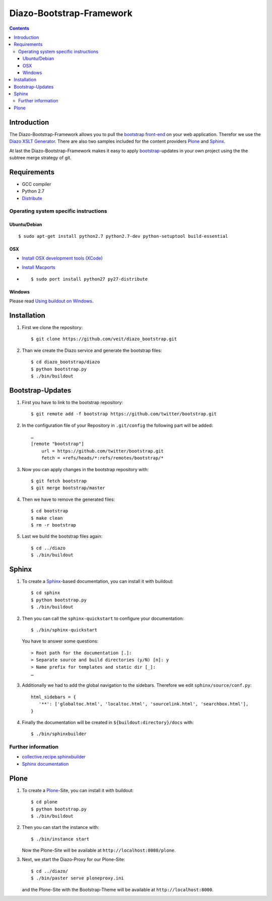 =========================
Diazo-Bootstrap-Framework
=========================

.. contents ::

Introduction
============

The Diazo-Bootstrap-Framework allows you to pull the `bootstrap
front-end <http://twitter.github.com/bootstrap/>`_ on your web application. 
Therefor we use the `Diazo XSLT Generator <http://docs.diazo.org/en/latest/>`_.
There are also two samples included for the content providers
`Plone <http://plone.org/>`_ and `Sphinx <http://sphinx-doc.org/>`_.

At last the Diazo-Bootstrap-Framework makes it easy to apply `bootstrap  
<http://twitter.github.com/bootstrap/>`_-updates in your own project
using the the subtree merge strategy of git.

Requirements
============

- GCC compiler
- Python 2.7
- `Distribute <http://pypi.python.org/pypi/distribute>`_

Operating system specific instructions
--------------------------------------

Ubuntu/Debian
~~~~~~~~~~~~~

::

    $ sudo apt-get install python2.7 python2.7-dev python-setuptool build-essential 

OSX
~~~

- `Install OSX development tools (XCode) <http://developer.apple.com/>`_
- `Install Macports <http://www.macports.org/>`_
- ::

    $ sudo port install python27 py27-distribute

Windows
~~~~~~~

Please read 
`Using buildout on Windows <http://plone.org/documentation/kb/using-buildout-on-windows>`_.

Installation
============

#. First we clone the repository::

    $ git clone https://github.com/veit/diazo_bootstrap.git

#. Than wie create the Diazo service and generate the bootstrap files::

    $ cd diazo_bootstrap/diazo
    $ python bootstrap.py
    $ ./bin/buildout

Bootstrap-Updates
=================

#. First you have to link to the bootstrap repository::

    $ git remote add -f bootstrap https://github.com/twitter/bootstrap.git

#. In the configuration file of your Repository in ``.git/config`` the following
   part will be added::

    …
    [remote "bootstrap"]
        url = https://github.com/twitter/bootstrap.git
        fetch = +refs/heads/*:refs/remotes/bootstrap/*

#. Now you can apply changes in the bootstrap repository with::

    $ git fetch bootstrap
    $ git merge bootstrap/master

#. Then we have to remove the generated files::

    $ cd bootstrap
    $ make clean
    $ rm -r bootstrap

#. Last we build the bootstrap files again::

    $ cd ../diazo
    $ ./bin/buildout

Sphinx
======

#. To create a `Sphinx <http://sphinx-doc.org/>`_-based documentation, you can
   install it with buildout::

    $ cd sphinx
    $ python bootstrap.py
    $ ./bin/buildout

#. Then you can call the ``sphinx-quickstart`` to configure your
   documentation::

    $ ./bin/sphinx-quickstart

   You have to answer some questions::

    > Root path for the documentation [.]: 
    > Separate source and build directories (y/N) [n]: y
    > Name prefix for templates and static dir [_]: 
    …

#. Additionally we had to add the global navigation to the sidebars. Therefore
   we edit ``sphinx/source/conf.py``::

    html_sidebars = {
       '**': ['globaltoc.html', 'localtoc.html', 'sourcelink.html', 'searchbox.html'],
    }

#. Finally the documentation will be created in
   ``${buildout:directory}/docs`` with::

    $ ./bin/sphinxbuilder

Further information
-------------------

- `collective.recipe.sphinxbuilder <http://pypi.python.org/pypi/collective.recipe.sphinxbuilder>`_
- `Sphinx documentation <http://sphinx-doc.org/contents.html>`_

Plone
=====

#. To create a `Plone <http://plone.org/>`_-Site, you can
   install it with buildout::

    $ cd plone
    $ python bootstrap.py
    $ ./bin/buildout

#. Then you can start the instance with::

    $ ./bin/instance start

   Now the Plone-Site will be available at ``http://localhost:8080/plone``. 

#. Next, we start the Diazo-Proxy for our Plone-Site::

    $ cd ../diazo/
    $ ./bin/paster serve ploneproxy.ini

   and the Plone-Site with the Bootstrap-Theme will be available at
   ``http://localhost:8000``.

